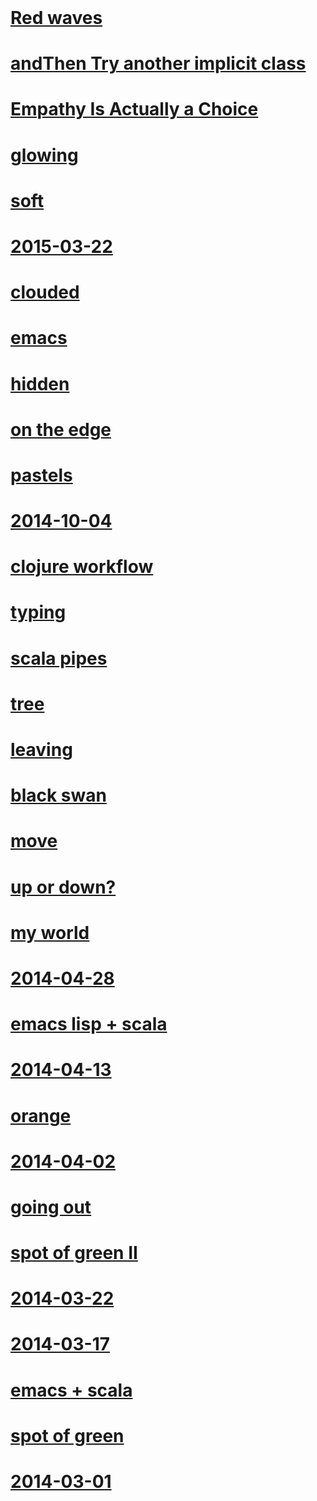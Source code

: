 #+HTML_HEAD_EXTRA: <script src="scripts/jquery.appear.js"></script>
#+HTML_HEAD_EXTRA: <script src="scripts/loader.js"></script>
#+HTML_HEAD_EXTRA: <style>h1.title { display: none }</style>
#+OPTIONS: html-link-use-abs-url:nil html-postamble:t html-preamble:t
#+OPTIONS: html-scripts:nil html-style:nil html5-fancy:nil
#+OPTIONS: toc:0 num:nil ^:{}
#+HTML_CONTAINER: div
#+HTML_DOCTYPE: xhtml-strict
#+TITLE: belt mogul

* [[file:2015/red-waves.html][Red waves]]
* [[file:2015/and-then-try.html][andThen Try another implicit class]]
* [[file:2015/empathy.html][Empathy Is Actually a Choice]]
* [[file:2015/glowing.html][glowing]]
* [[file:2015/soft.html][soft]]
* [[file:2015/2015-03-22.html][2015-03-22]]
* [[file:2015/clouded.html][clouded]]
* [[file:2014/emacs.html][emacs]]
* [[file:2014/hidden.html][hidden]]
* [[file:2014/on-the-edge.html][on the edge]]
* [[file:2014/pastels.html][pastels]]
* [[file:2014/2014-10-04.html][2014-10-04]]
* [[file:2014/clojure-workflow.html][clojure workflow]]
* [[file:2014/typing.html][typing]]
* [[file:2014/pipes.html][scala pipes]]
* [[file:2014/tree.html][tree]]
* [[file:2014/leaving.html][leaving]]
* [[file:2014/black-swan.html][black swan]]
* [[file:2014/move.html][move]]
* [[file:2014/up-or-down.html][up or down?]]
* [[file:2014/my-world.html][my world]]
* [[file:2014/2014-04-28.html][2014-04-28]]
* [[file:2014/emacs-lisp-scala.html][emacs lisp + scala]]
* [[file:2014/2014-04-13.html][2014-04-13]]
* [[file:2014/orange.html][orange]]
* [[file:2014/2014-04-02.html][2014-04-02]]
* [[file:2014/going-out.html][going out]]
* [[file:2014/spot-of-green-ii.html][spot of green II]]
* [[file:2014/2014-03-22.html][2014-03-22]]
* [[file:2014/2014-03-17.html][2014-03-17]]
* [[file:2014/emacs-scala.html][emacs + scala]]
* [[file:2014/spot-of-green.html][spot of green]]
* [[file:2014/2014-03-01.html][2014-03-01]]
